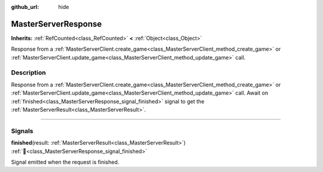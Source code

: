 :github_url: hide

.. DO NOT EDIT THIS FILE!!!
.. Generated automatically from Godot engine sources.
.. Generator: https://github.com/blazium-engine/blazium/tree/4.3/doc/tools/make_rst.py.
.. XML source: https://github.com/blazium-engine/blazium/tree/4.3/modules/blazium_sdk/doc_classes/MasterServerResponse.xml.

.. _class_MasterServerResponse:

MasterServerResponse
====================

**Inherits:** :ref:`RefCounted<class_RefCounted>` **<** :ref:`Object<class_Object>`

Response from a :ref:`MasterServerClient.create_game<class_MasterServerClient_method_create_game>` or :ref:`MasterServerClient.update_game<class_MasterServerClient_method_update_game>` call.

.. rst-class:: classref-introduction-group

Description
-----------

Response from a :ref:`MasterServerClient.create_game<class_MasterServerClient_method_create_game>` or :ref:`MasterServerClient.update_game<class_MasterServerClient_method_update_game>` call. Await on :ref:`finished<class_MasterServerResponse_signal_finished>` signal to get the :ref:`MasterServerResult<class_MasterServerResult>`.

.. rst-class:: classref-section-separator

----

.. rst-class:: classref-descriptions-group

Signals
-------

.. _class_MasterServerResponse_signal_finished:

.. rst-class:: classref-signal

**finished**\ (\ result\: :ref:`MasterServerResult<class_MasterServerResult>`\ ) :ref:`🔗<class_MasterServerResponse_signal_finished>`

Signal emitted when the request is finished.

.. |virtual| replace:: :abbr:`virtual (This method should typically be overridden by the user to have any effect.)`
.. |const| replace:: :abbr:`const (This method has no side effects. It doesn't modify any of the instance's member variables.)`
.. |vararg| replace:: :abbr:`vararg (This method accepts any number of arguments after the ones described here.)`
.. |constructor| replace:: :abbr:`constructor (This method is used to construct a type.)`
.. |static| replace:: :abbr:`static (This method doesn't need an instance to be called, so it can be called directly using the class name.)`
.. |operator| replace:: :abbr:`operator (This method describes a valid operator to use with this type as left-hand operand.)`
.. |bitfield| replace:: :abbr:`BitField (This value is an integer composed as a bitmask of the following flags.)`
.. |void| replace:: :abbr:`void (No return value.)`
